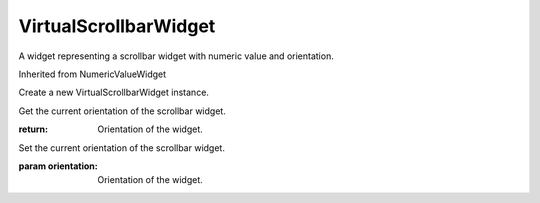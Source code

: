 .. This file is auto-generated by //tools:generate_doc. Please do not edit directly

VirtualScrollbarWidget
======================
.. class:: VirtualScrollbarWidget

   A widget representing a scrollbar widget with numeric value and orientation.

   Inherited from NumericValueWidget

   .. method:: __init__() -> None

   Create a new VirtualScrollbarWidget instance.

   .. method:: get_orientation() -> Orientation

   Get the current orientation of the scrollbar widget.

   :return: Orientation of the widget.

   .. method:: set_orientation(orientation) -> None

   Set the current orientation of the scrollbar widget.

   :param orientation: Orientation of the widget.
